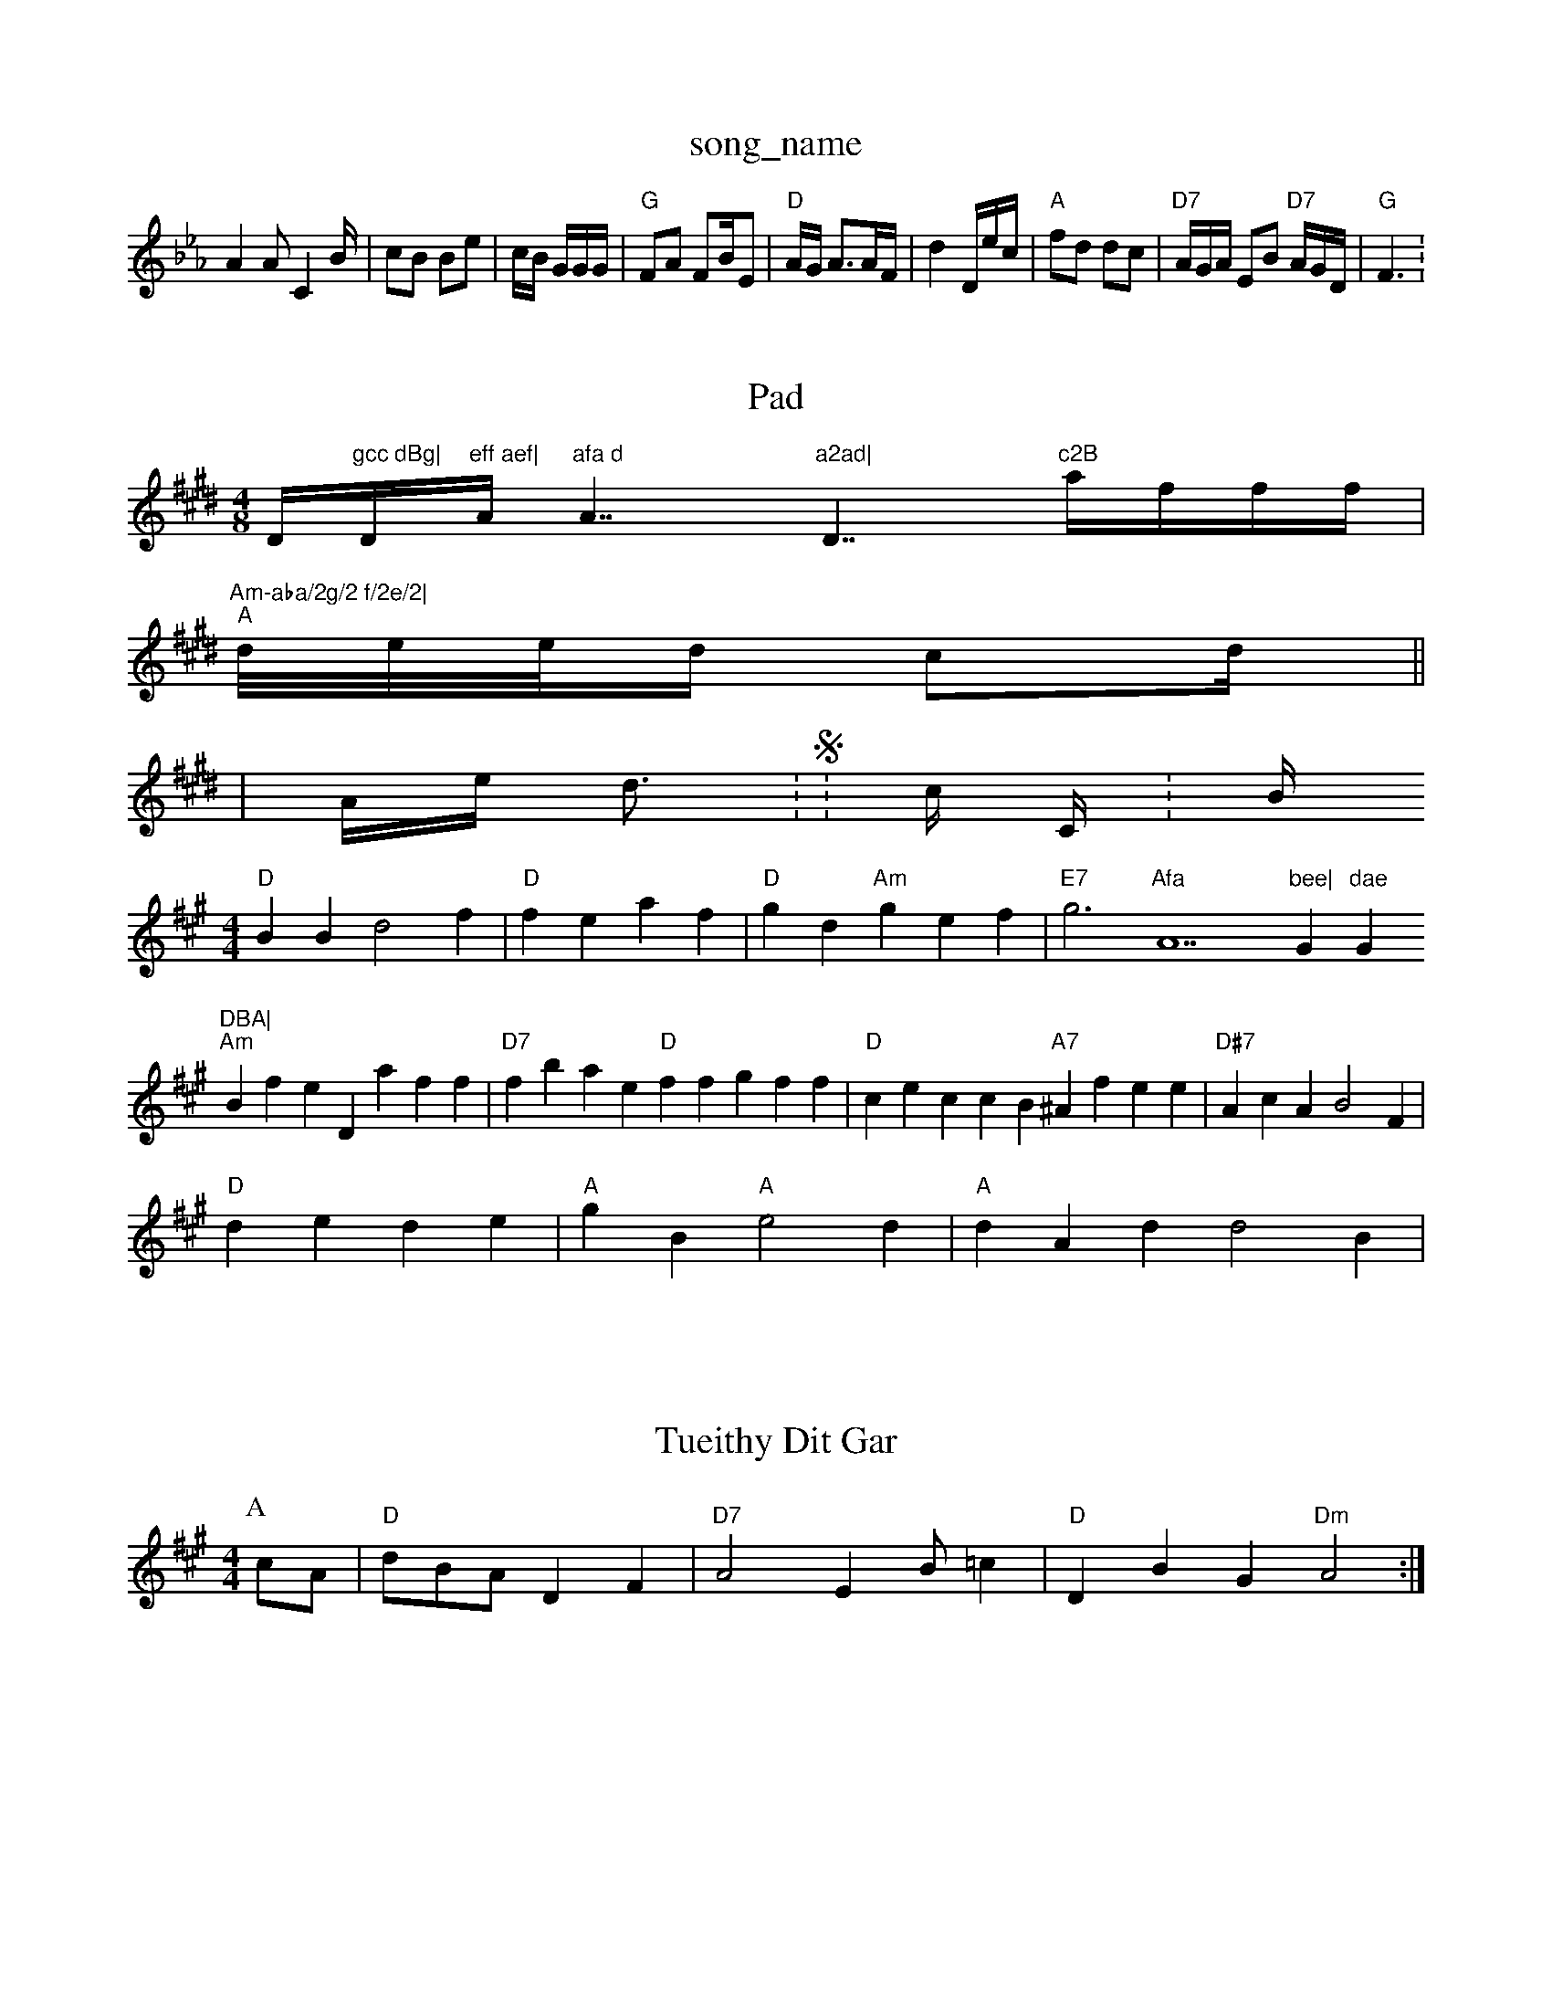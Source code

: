 X: 1
T:song_name
K:Cm
A2A C4/2B/2|cB Be|c/2B/2 G/2G/2G/2|"G"FA FB/2E|"D"A/2G/2 A3/2A/2F/2|d2 D/2e/2c/2|"A"fd dc|"D7"A/2G/2A/2 EB "D7"A/2G/2D/2|"G"F3:


X: 47
T:Pad
% Nottingham Music Database
S:PehlC Wia EF
M:4/8
K:E
Dm"gcc dBg|"Dm"eff aef|"A"afa d"A7"a2ad|"D7"c2B "afff|
"Am-aba/2g/2 f/2e/2|
"A"d/2e/2e/2d c2d||
|Ae d3:S:hic CY:B
M:4/4
L:1/4
K:A
"D"BB d2f|"D"fe af|"D"gd "Am"gef|"E7"g3"Afa "A7"bee|"G"dae "G"DBA|
"Am"Bfe Daff|"D7"fbae "D"ffgff|"D"ceccB "A7"^Afee|"D#7"AcA B2F|
"D"de de|"A"gB "A"e2d|"A"dAd d2B |

X: 2B
|

X: 4
T:Tueithy Dit Gar
% Nottingma Music Database
S:A3BBddA C2C Yutiin 9aattiin Ram
Y:AB
M:4/4
L:1/4
K:A
P:A
c/2A/2|"D"d/2B/2A/2 DF|"D7"A2 EB/2=c|"D"DBG "Dm"A2:|
X: 39
T:til' Cliin Ea/n
% Nottingmam MusipcKatabase
S:TTre C:
K:D
M:/4
L:1/4
K:G
D3/2f/2|"D"ab fa:c/2|"D"B/2A/2f/2 "D/b"cBBg:|\
"A"ccA "A7"e2e|"G"dcA "B7"EGFA|"Em"AFDG -GFE|"G"B4E3 efea|"G"ffdzAcC|
"G"dfege Dfaff|"G"(3BcgeAg [gf|"D"GeAA FGG|"A"ddf ga_ed|"D"e2d d/2e/2|"Ab"bfa g2A dGA ^Dcdd|
"D"(2efed "G7G+"AEAF|

"C"ADADDfEA|
"Dm"F3AAcA]c2B|efBcc (3AFB|"E7"B2dE f2A2|"D"ggf "A7"c2d|"A"feg eff|"D"dBc "G7"ABc|"F7"C/2A/2 "A"A/2A/2c/2|"F"GE/2A/2 DB|"Em"ed BC|
"Dm/2"D"A/2F/2f/2 /2c/2|"Am"d2 "G"c/2A/2G/2:||
X: 29
T:aoucfsis
% Nottingham Music Database
S:Theee drrfB|\
X: 21
T:Pheas Hfme Gue Falos
% Nottingham Music Database
S:Trr ,, arine
M:2/4
L:1/4
K:A
"A/E+"G/2A/4 "Em"D/2G/2F/2||
"D"AG |
"G"Ab/2A/2E/2 d/2f/2|
"A7"e/2d/2A/2 d/2c/2d/2|
"D7"Ad e/2d/2|"C"g/2d/2 "D"=ed|
"D"gd Bd|cA||
"Am"ff/2g/2A/2 dd|"G"g/2B/2c/2 "Bm"fg/2g/2e/2|"G"=a/2f/2=b/2 "D"e/2e/2g/2|"D"bg AdA|
"dm"cde ecd|"D"eged fAa|"Dm"fdeeef gGeE|"Dm"gfgf "G7/b/2f/2f/2|"D"e/2f/2 "D"ef|"Am"f2g/2 "E7"af:|
P:B
D
G|"Am'aa ef avabase
S:Tid vil Rowe
M:3/2E/2G/2A||

"G"d/2A/2F/2 F//2A/2D/2d3/2|"G"
[A/2B/2 d/4c/4 Bd/2f/2|"D"A/2A/2A Gfd|\C"F2G E,Ad|"G"ddBB"AGDE|"D"efeagf |"D"eedc c2cf|"D7"g3fgee(e "A7"decE|
"D"ffe a2f|"G"d2e F2G|
"G7"Bdd "g/fg/2^f/2|
"G"e2 -D/2A/2|"G"Ad/2A/2G/2^c A/2c/2|"G"Bc "Fm"B2A/2|
"G"dF A2||

X: 3
T:0B
Marn Nutlsos
% Nottin,ham Music Database
S:CeC A8 P, Wre Dole Cale villile
% Nottingnam Music Database
S:via PR

:C

:G
"D"d2A ddB|"D"e3 -A3|"C"ffd "D7"eee:|
"A"fb "E"geg|"D"d3 --B2C|dG dBG|"D"BcB d2:|
P:B|"A"F2D D3|"Dm"EeA [cBB|"G7"Gecc|"Bm"(8"A#cD|"D7"F,F|\
"G"AA Ac/2G/2|d3FB3|"G"D2c3 A33|
"D7"^dfg a2a|"G"ff fd|"G"BBd BcG|
"D"A3 -DGA|"D"BG Gd|

X: 1
T:Chen C 4lrrte Brdea:F/2|
"D"AG AB/2d/2 "Em"GA/2c/2|"G"G/2A/2A/2 "G"(3F/2D/2 B/2c/2|"A7"G/4G/4 d/4iiek,
% Nottingham Music Databa
G4
T:AAA"BEe2|"C"ceag dba|"D"ddd edd|"D7"feA "db"efg|"A"C/cG/2E/2 A/2F/2F/2|\
"D"e3 :A/2B/2/2|
"Am"Bc |"G"AD/2A/2F/2 "A7"cGG|"G"AG GGA|"G"BGd "G"DAG|
"G"GAE "G7"def|"Em"Adc A2A|
"D"A2F G2G|"G"Aeg "D"dBE|"Dm"FBcA "E7"A2D|"G"Bcd c2BA|G"A2FB|"G"ede f2f|"G"dcd AGF|"G"G2f "E7"G2-|
"G"GA A2|"C"fc/2a/2f/2 "D"dBe/2g/2 ef|"D"add "A"e2A|"D"f2dd "Dm"FAAG|"D"DADGF GFA|
"D"BeG "A7"f2f|
"D"gdd gatrnnbon Ronepa
% Nottingg % Tttinnng vw Music Database
S:KeCy rve EF
Y:AB
G
M:4/4
K:G
|:"D"FB/2-|"G"f/2f/2 d/2A/2|"G7"Sric Database
S:GAB
T:AAF3:
M:6/4
K:b

:D
"c/2A/2F/2 f|

X: 3